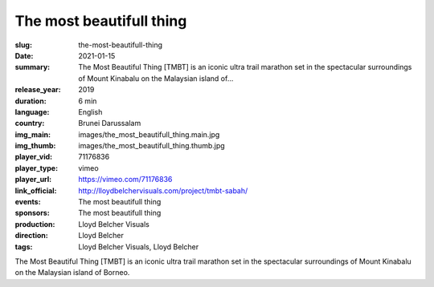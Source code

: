 The most beautifull thing
#########################

:slug: the-most-beautifull-thing
:date: 2021-01-15
:summary: The Most Beautiful Thing [TMBT] is an iconic ultra trail marathon set in the spectacular surroundings of Mount Kinabalu on the Malaysian island of...
:release_year: 2019
:duration: 6 min
:language: English
:country: Brunei Darussalam
:img_main: images/the_most_beautifull_thing.main.jpg
:img_thumb: images/the_most_beautifull_thing.thumb.jpg
:player_vid: 71176836
:player_type: vimeo
:player_url: https://vimeo.com/71176836
:link_official: http://lloydbelchervisuals.com/project/tmbt-sabah/
:events: The most beautifull thing
:sponsors: The most beautifull thing
:production: Lloyd Belcher Visuals
:direction: Lloyd Belcher
:tags: Lloyd Belcher Visuals, Lloyd Belcher

The Most Beautiful Thing [TMBT] is an iconic ultra trail marathon set in the spectacular surroundings of Mount Kinabalu on the Malaysian island of Borneo.
